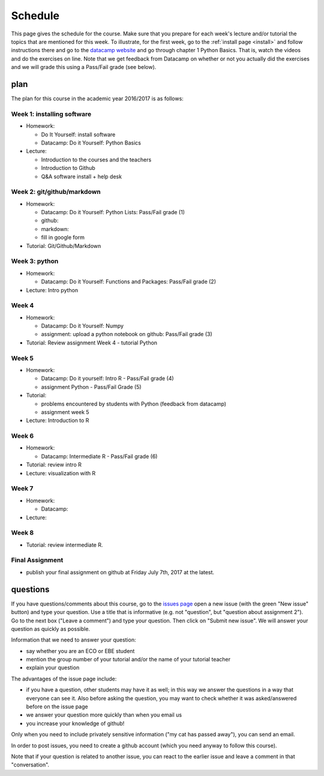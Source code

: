 Schedule
========

This page gives the schedule for the course. Make sure that you
prepare for each week's lecture and/or tutorial the topics that are
mentioned for this week. To illustrate, for the first week, go to the
:ref:`install page <install>` and follow instructions there and go to
the `datacamp website
<https://www.datacamp.com/courses/intro-to-python-for-data-science>`_
and go through chapter 1 Python Basics. That is, watch the videos and
do the exercises on line. Note that we get feedback from Datacamp on whether or
not you actually did the exercises and we will grade this using a Pass/Fail
grade (see below).



plan
----

The plan for this course in the academic year 2016/2017 is as follows:


Week 1: installing software
~~~~~~~~~~~~~~~~~~~~~~~~~~~

* Homework:

  * Do It Yourself: install software
  * Datacamp: Do it Yourself: Python Basics

* Lecture:

  * Introduction to the courses and the teachers
  * Introduction to Github
  * Q&A software install + help desk


Week 2: git/github/markdown
~~~~~~~~~~~~~~~~~~~~~~~~~~~

* Homework:

  * Datacamp: Do it Yourself: Python Lists: Pass/Fail grade (1)
  * github:
  * markdown:
  * fill in google form

* Tutorial: Git/Github/Markdown


Week 3: python
~~~~~~~~~~~~~~

* Homework:

  * Datacamp: Do it Yourself: Functions and Packages: Pass/Fail grade (2)


* Lecture: Intro python



Week 4
~~~~~~

* Homework:

  * Datacamp: Do it Yourself: Numpy
  * assignment: upload a python notebook on github: Pass/Fail grade (3)

* Tutorial: Review assignment Week 4 - tutorial Python




Week 5
~~~~~~

* Homework:

  * Datacamp: Do it yourself: Intro R - Pass/Fail grade (4)
  * assignment Python - Pass/Fail Grade (5)

* Tutorial:

  * problems encountered by students with Python (feedback from datacamp)
  * assignment week 5


* Lecture: Introduction to R


Week 6
~~~~~~

* Homework:


  * Datacamp: Intermediate R  - Pass/Fail grade (6)

* Tutorial: review intro R
* Lecture: visualization with R

Week 7
~~~~~~

* Homework:

  * Datacamp:

* Lecture:



Week 8
~~~~~~

* Tutorial: review intermediate R.


Final Assignment
~~~~~~~~~~~~~~~~

* publish your final assignment on github at Friday July 7th, 2017 at the latest.






questions
---------

If you have questions/comments about this course, go to the `issues
page <https://github.com/janboone/programming-for-economists/issues>`_
open a new issue (with the green "New issue" button) and type your
question. Use a title that is informative (e.g. not "question", but
"question about assignment 2"). Go to the next box ("Leave a comment")
and type your question. Then click on "Submit new issue". We will
answer your question as quickly as possible.

Information that we need to answer your question:

* say whether you are an ECO or EBE student
* mention the group number of your tutorial and/or the name of your tutorial teacher
* explain your question

The advantages of the issue page include:

* if you have a question, other students may have it as well; in this
  way we answer the questions in a way that everyone can see it. Also
  before asking the question, you may want to check whether it was
  asked/answered before on the issue page
* we answer your question more quickly than when you email us
* you increase your knowledge of github!

Only when you need to include privately sensitive information ("my cat
has passed away"), you can send an email.

In order to post issues, you need to create a github account (which
you need anyway to follow this course).

Note that if your question is related to another issue, you can react
to the earlier issue and leave a comment in that "conversation".
